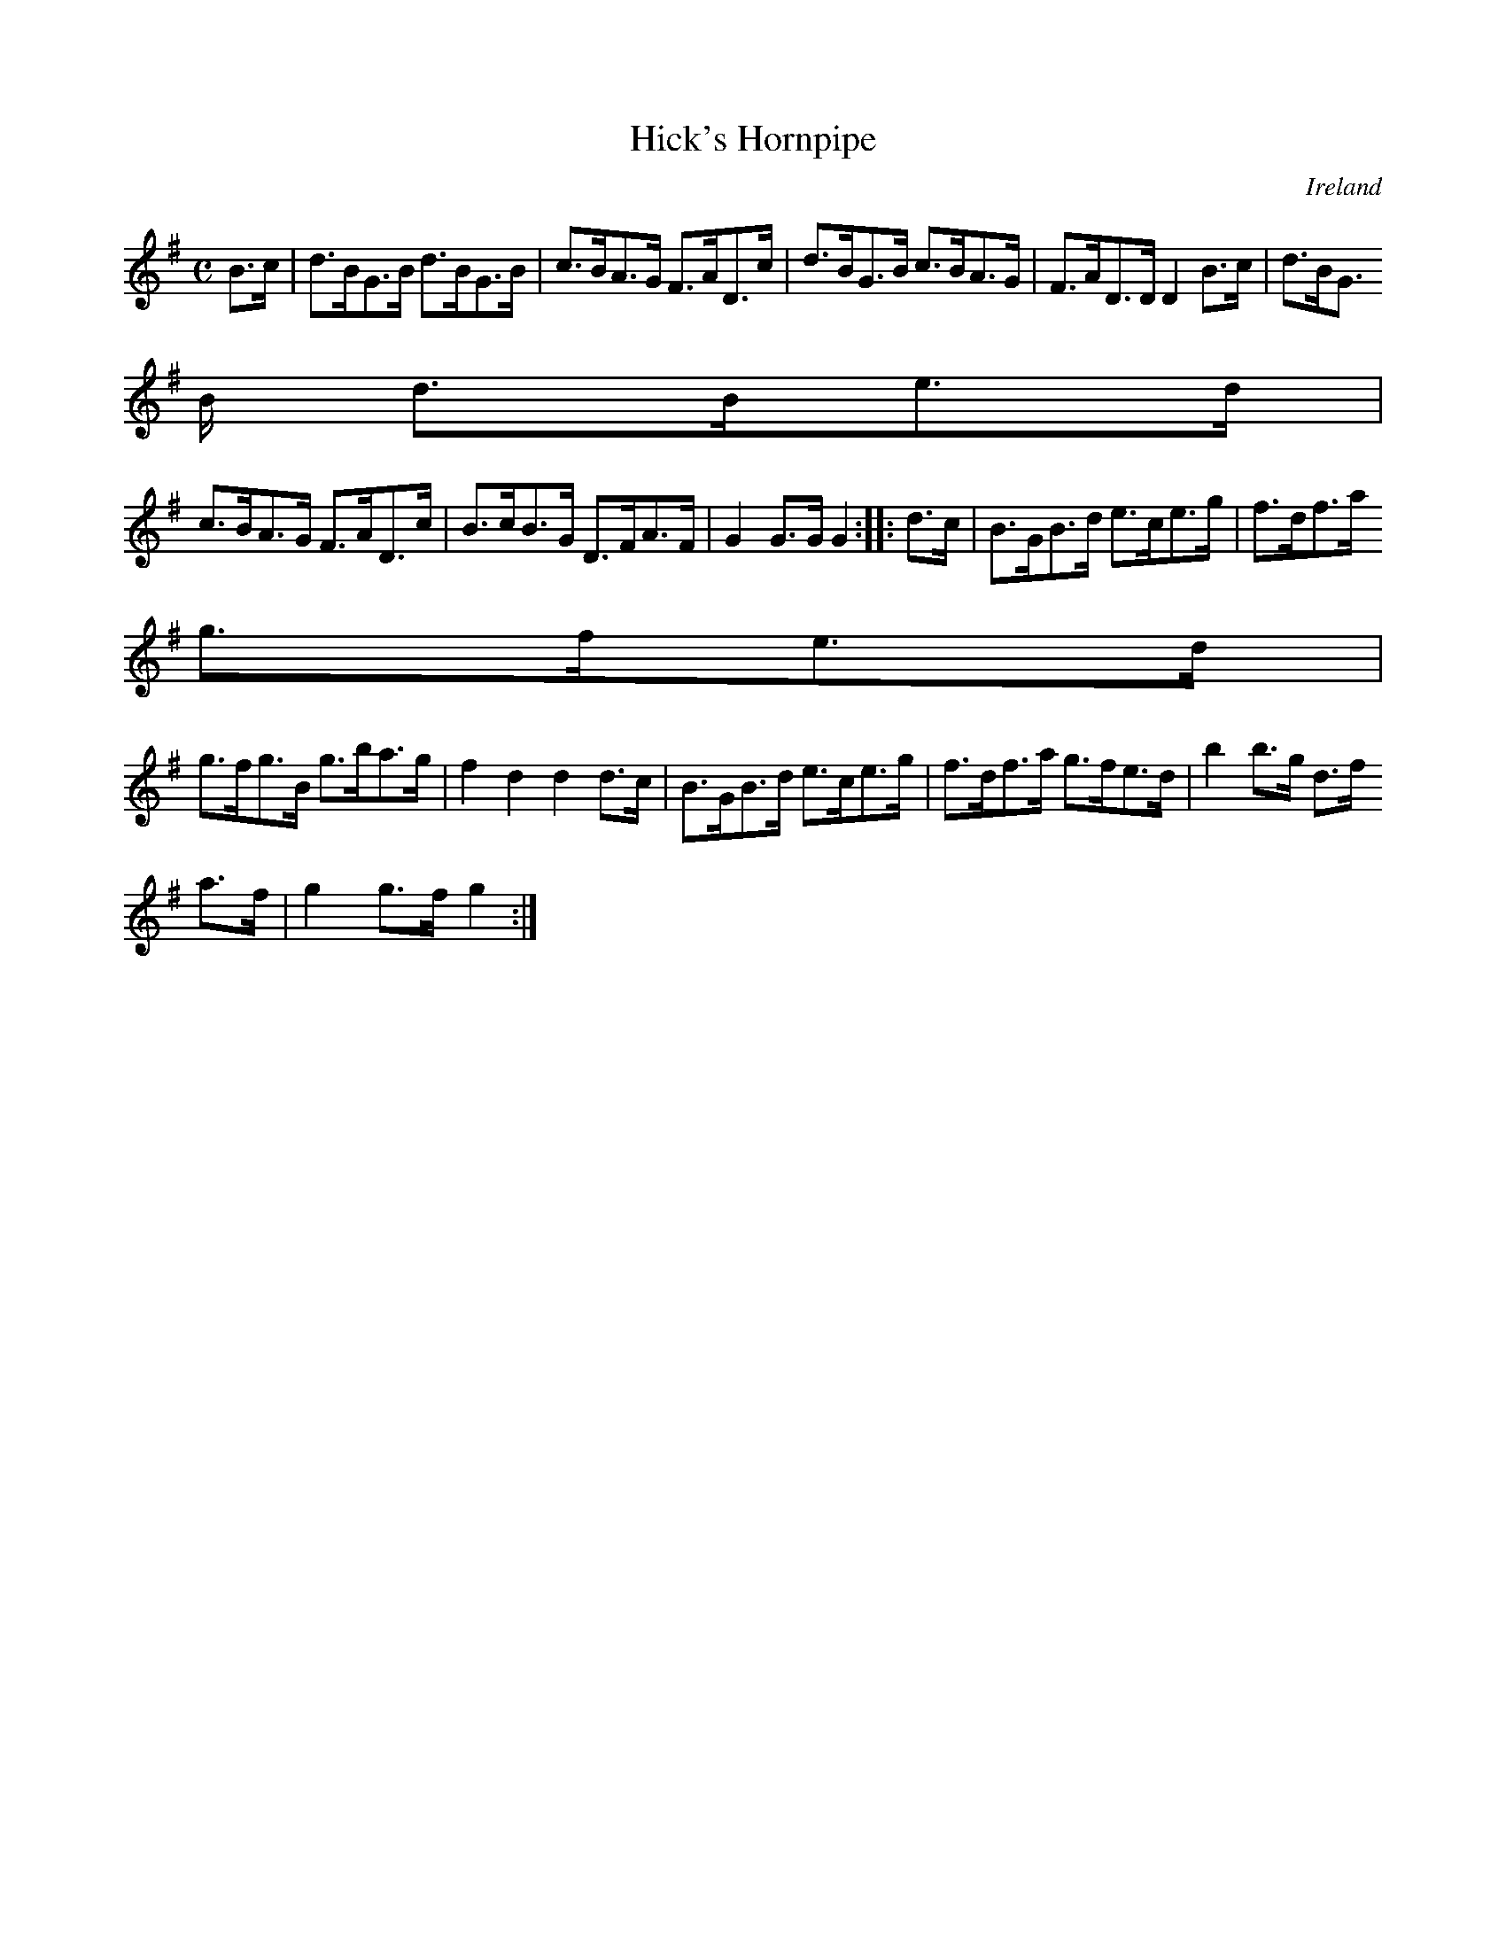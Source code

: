 X:821
T:Hick's Hornpipe
N:anon.
O:Ireland
B:Francis O'Neill: "The Dance Music of Ireland" (1907) no. 822
R:hornpipe
Z:Transcribed by Frank Nordberg - http://www.musicaviva.com
N:Music Aviva - The Internet center for free sheet music downloads
M:C
L:1/8
K:G
B>c | d>BG>B d>BG>B | c>BA>G F>AD>c | d>BG>B c>BA>G | F>AD>D D2 B>c |d>BG
>B d>Be>d |
c>BA>G F>AD>c | B>cB>G D>FA>F | G2 G>G G2 ::d>c | B>GB>d e>ce>g | f>df>a
g>fe>d |
g>fg>B g>ba>g | f2 d2 d2 d>c | B>GB>d e>ce>g | f>df>a g>fe>d | b2 b>g d>f
a>f | g2 g>f g2 :|
